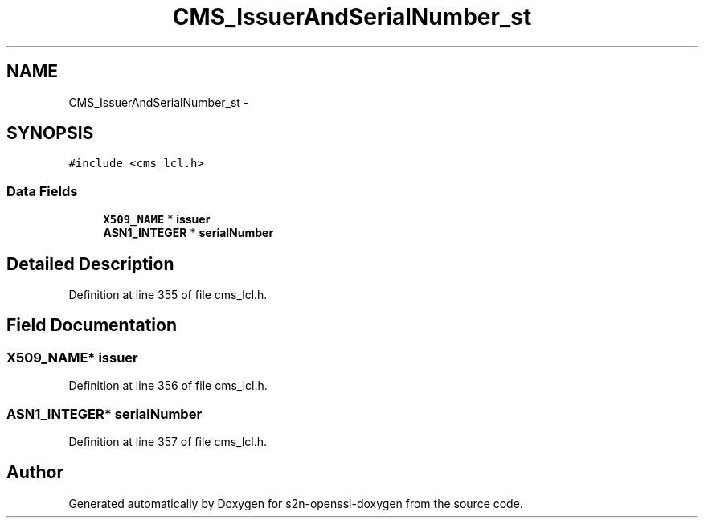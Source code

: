 .TH "CMS_IssuerAndSerialNumber_st" 3 "Thu Jun 30 2016" "s2n-openssl-doxygen" \" -*- nroff -*-
.ad l
.nh
.SH NAME
CMS_IssuerAndSerialNumber_st \- 
.SH SYNOPSIS
.br
.PP
.PP
\fC#include <cms_lcl\&.h>\fP
.SS "Data Fields"

.in +1c
.ti -1c
.RI "\fBX509_NAME\fP * \fBissuer\fP"
.br
.ti -1c
.RI "\fBASN1_INTEGER\fP * \fBserialNumber\fP"
.br
.in -1c
.SH "Detailed Description"
.PP 
Definition at line 355 of file cms_lcl\&.h\&.
.SH "Field Documentation"
.PP 
.SS "\fBX509_NAME\fP* issuer"

.PP
Definition at line 356 of file cms_lcl\&.h\&.
.SS "\fBASN1_INTEGER\fP* serialNumber"

.PP
Definition at line 357 of file cms_lcl\&.h\&.

.SH "Author"
.PP 
Generated automatically by Doxygen for s2n-openssl-doxygen from the source code\&.
